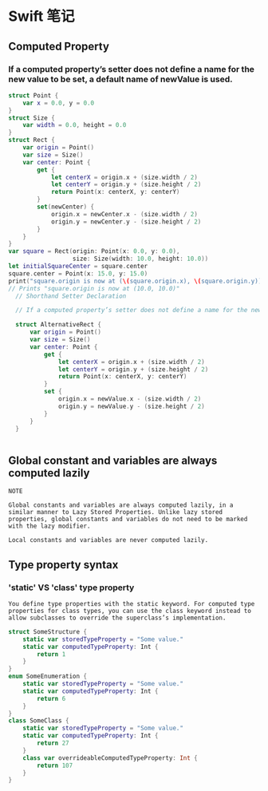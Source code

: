 * Swift 笔记

** Computed Property
*** If a computed property’s setter does not define a name for the new value to be set, a default name of newValue is used.
#+BEGIN_SRC swift
struct Point {
    var x = 0.0, y = 0.0
}
struct Size {
    var width = 0.0, height = 0.0
}
struct Rect {
    var origin = Point()
    var size = Size()
    var center: Point {
        get {
            let centerX = origin.x + (size.width / 2)
            let centerY = origin.y + (size.height / 2)
            return Point(x: centerX, y: centerY)
        }
        set(newCenter) {
            origin.x = newCenter.x - (size.width / 2)
            origin.y = newCenter.y - (size.height / 2)
        }
    }
}
var square = Rect(origin: Point(x: 0.0, y: 0.0),
                  size: Size(width: 10.0, height: 10.0))
let initialSquareCenter = square.center
square.center = Point(x: 15.0, y: 15.0)
print("square.origin is now at (\(square.origin.x), \(square.origin.y))")
// Prints "square.origin is now at (10.0, 10.0)"
  // Shorthand Setter Declaration

  // If a computed property’s setter does not define a name for the new value to be set, a default name of newValue is used. Here’s an alternative version of the Rect structure, which takes advantage of this shorthand notation:

  struct AlternativeRect {
      var origin = Point()
      var size = Size()
      var center: Point {
          get {
              let centerX = origin.x + (size.width / 2)
              let centerY = origin.y + (size.height / 2)
              return Point(x: centerX, y: centerY)
          }
          set {
              origin.x = newValue.x - (size.width / 2)
              origin.y = newValue.y - (size.height / 2)
          }
      }
  }


#+END_SRC

** Global constant and variables are always computed lazily
#+BEGIN_EXAMPLE
NOTE

Global constants and variables are always computed lazily, in a similar manner to Lazy Stored Properties. Unlike lazy stored properties, global constants and variables do not need to be marked with the lazy modifier.

Local constants and variables are never computed lazily.
#+END_EXAMPLE

** Type property syntax
***  'static' VS 'class' type property 
#+BEGIN_EXAMPLE
You define type properties with the static keyword. For computed type properties for class types, you can use the class keyword instead to allow subclasses to override the superclass’s implementation.
#+END_EXAMPLE

#+BEGIN_SRC swift
struct SomeStructure {
    static var storedTypeProperty = "Some value."
    static var computedTypeProperty: Int {
        return 1
    }
}
enum SomeEnumeration {
    static var storedTypeProperty = "Some value."
    static var computedTypeProperty: Int {
        return 6
    }
}
class SomeClass {
    static var storedTypeProperty = "Some value."
    static var computedTypeProperty: Int {
        return 27
    }
    class var overrideableComputedTypeProperty: Int {
        return 107
    }
}

#+END_SRC

